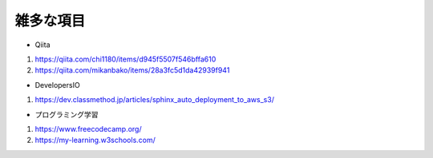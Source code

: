 ###########################
雑多な項目
###########################

* Qiita
#. https://qiita.com/chi1180/items/d945f5507f546bffa610
#. https://qiita.com/mikanbako/items/28a3fc5d1da42939f941

* DevelopersIO
#. https://dev.classmethod.jp/articles/sphinx_auto_deployment_to_aws_s3/

* プログラミング学習
#. https://www.freecodecamp.org/
#. https://my-learning.w3schools.com/
